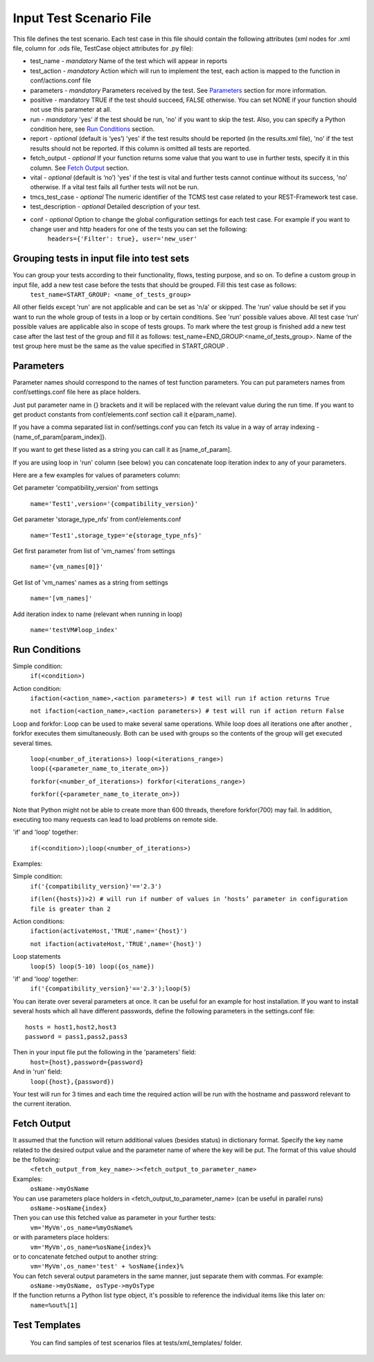 Input Test Scenario File
========================
This file defines the test scenario. Each test case in this file should contain the following attributes (xml nodes for .xml file, column for .ods file, TestCase object attributes for .py file):

* test_name - *mandatory* Name of the test which will appear in reports 
* test_action - *mandatory* Action which will run to implement the test, each action is mapped to the function in conf/actions.conf file 
* parameters - *mandatory* Parameters received by the test. See `Parameters`_ section for more information.
* positive - mandatory TRUE if the test should succeed, FALSE otherwise. You can set NONE if your function should not use this parameter at all. 
* run - *mandatory* 'yes' if the test should be run, 'no' if you want to skip the test. Also, you can specify a Python condition here, see `Run Conditions`_ section. 
* report - *optional* (default is ‘yes’) 'yes' if the test results should be reported (in the results.xml file), 'no' if the test results should not be reported. If this column is omitted all tests are reported. 
* fetch_output - *optional* If your function returns some value that you want to use in further tests, specify it in this column. See `Fetch Output`_ section.
* vital - *optional* (default is ‘no’) 'yes' if the test is vital and further tests cannot  continue without its success, 'no' otherwise. If a vital test fails all further tests will not be run. 
* tmcs_test_case - *optional* The numeric identifier of the TCMS test case related to your REST-Framework test case. 
* test_description - *optional* Detailed description of your test. 
* conf - *optional* Option to change the global configuration settings for each  test case. For  example if you want to change user and http headers for one of the tests you can set the following:
    ``headers={'Filter': true}, user='new_user'``


Grouping tests in input file into test sets
-------------------------------------------
You can group your tests according to their functionality, flows, testing purpose, and so on. To define a custom group in input file,  add a new test case before the tests that should be grouped. Fill this test case as follows: 
    ``test_name=START_GROUP: <name_of_tests_group>``
All other fields except 'run'  are not applicable and can be set as 'n/a' or  skipped. 
The 'run' value should be set if you want to run the whole group of tests in a loop or by certain conditions. See 'run' possible values above. All test case ‘run’ possible values are applicable also in scope of tests groups. 
To mark where the test group is finished add a new test case after the last test of the group and fill it as follows: 
test_name=END_GROUP:<name_of_tests_group>. Name of the test group here  must be the same as the value specified in START_GROUP . 


Parameters
----------
Parameter names should correspond to the names of test function parameters. You can put parameters names from conf/settings.conf file here as place holders.

Just put parameter name in {} brackets and it will be replaced with the relevant value during the run time. If you want to get product constants from conf/elements.conf section call it  e{param_name}.

If you have a comma separated list in conf/settings.conf you can fetch its value in a way of array indexing - {name_of_param[param_index]}.

If you want to get these listed as a string you can call it as [name_of_param].

If you are using loop in 'run' column (see below) you can concatenate loop iteration index to any of your parameters.

Here are a few examples for values of parameters column:

Get parameter 'compatibility_version' from settings
        
    ``name='Test1',version='{compatibility_version}'``
Get parameter 'storage_type_nfs' from conf/elements.conf 
        
    ``name='Test1',storage_type='e{storage_type_nfs}'`` 
Get first parameter from list of 'vm_names' from settings 
        
    ``name='{vm_names[0]}'``
Get list of 'vm_names' names as a string from settings 
        
    ``name='[vm_names]'``
Add iteration index to name (relevant when running in loop) 
        
    ``name='testVM#loop_index'``

Run Conditions
--------------
Simple condition:
    ``if(<condition>)``

Action condition:
    ``ifaction(<action_name>,<action parameters>) # test will run if action returns True``

    ``not ifaction(<action_name>,<action parameters>) # test will run if action return False``

Loop and forkfor:
Loop can be used to make several same operations. While  loop does all iterations one after another , forkfor executes them simultaneously. Both can be used with groups so the contents of the group will get executed several times. 
    ``loop(<number_of_iterations>) loop(<iterations_range>) loop({<parameter_name_to_iterate_on>})``

    ``forkfor(<number_of_iterations>) forkfor(<iterations_range>)``

    ``forkfor({<parameter_name_to_iterate_on>})``
Note that Python might not be able to create more than  600 threads, therefore forkfor(700) may fail.  In addition, executing too many  requests can lead to load problems on remote side.

'if' and 'loop' together:

    ``if(<condition>);loop(<number_of_iterations>)``

Examples: 

Simple condition:
    ``if('{compatibility_version}'=='2.3')``
    
    ``if(len({hosts})>2) # will run if number of values in ‘hosts’ parameter in configuration file is greater than 2``

Action conditions: 
    ``ifaction(activateHost,'TRUE',name='{host}')``

    ``not ifaction(activateHost,'TRUE',name='{host}')``

Loop statements
    ``loop(5) loop(5-10) loop({os_name})``

'if' and 'loop' together: 
    ``if('{compatibility_version}'=='2.3');loop(5)``

You can iterate over several parameters at once. It can be useful for an example for host installation.  If you want to install several hosts which all have different passwords, define the following parameters in the settings.conf file::

    hosts = host1,host2,host3
    password = pass1,pass2,pass3

Then in your input file put the following in the 'parameters' field: 
    ``host={host},password={password}``
And in 'run' field: 
    ``loop({host},{password})``
Your test will run for 3 times and each time the required action will be run with the hostname and password relevant to the current iteration.

Fetch Output
------------
It assumed that the function will  return additional values (besides status) in dictionary format. Specify  the key name related to the desired output value and  the parameter name of where the key will be put. The format of this value should be the following: 
    ``<fetch_output_from_key_name>-><fetch_output_to_parameter_name>``
Examples: 
    ``osName->myOsName``
You can use parameters place holders in <fetch_output_to_parameter_name> (can be useful in parallel runs) 
    ``osName->osName{index}``
Then you can use this fetched value as parameter in your further tests: 
    ``vm='MyVm',os_name=%myOsName%``
or with parameters place holders: 
    ``vm='MyVm',os_name=%osName{index}%``
or to concatenate fetched output to another string: 
    ``vm='MyVm',os_name='test' + %osName{index}%``
You can fetch several output parameters in the same manner, just separate them with commas. For example: 
    ``osName->myOsName, osType->myOsType``
If the function returns a Python list type object, it's possible to reference the individual items like this later on: 
    ``name=%out%[1]``

Test Templates
---------------
 You can find samples of test scenarios files at tests/xml_templates/ folder.